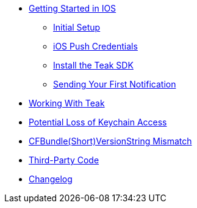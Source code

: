 * xref:ios::page$quickstart/index.adoc[Getting Started in IOS]
** xref:ios::page$quickstart/new-game.adoc[Initial Setup]
** xref:ios::page$quickstart/apple-apns.adoc[iOS Push Credentials]
** xref:ios::page$quickstart/install-sdk.adoc[Install the Teak SDK]
** xref:ios::page$quickstart/hello-world.adoc[Sending Your First Notification]


* xref:page$working-with-teak.adoc[Working With Teak]
* xref:page$keychain-access-email.adoc[Potential Loss of Keychain Access]
* xref:page$version-string-mismatch-email.adoc[CFBundle(Short)VersionString Mismatch]
* xref:page$third-party.adoc[Third-Party Code]
* xref:changelog:page$changelog.adoc[Changelog]
